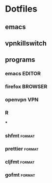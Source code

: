 * Dotfiles

** emacs
** vpnkillswitch

** programs
*** emacs :EDITOR:
*** firefox :BROWSER:
*** openvpn :VPN:
*** R
***
*** shfmt :format:
*** prettier :format:
*** cljfmt :format:
*** gofmt :format:
